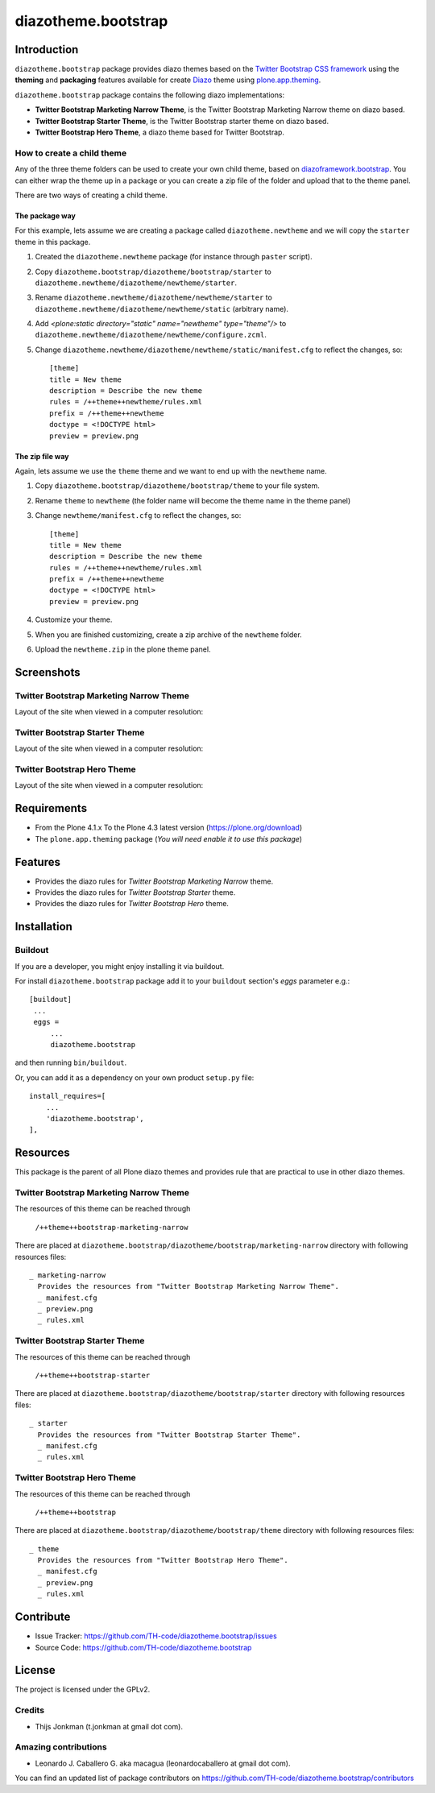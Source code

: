 ====================
diazotheme.bootstrap
====================


Introduction
============

``diazotheme.bootstrap`` package provides diazo themes based on the `Twitter Bootstrap CSS framework`_ 
using the **theming** and **packaging** features available for create Diazo_ theme
using `plone.app.theming`_.

``diazotheme.bootstrap`` package contains the following diazo implementations: 

- **Twitter Bootstrap Marketing Narrow Theme**, is the Twitter Bootstrap Marketing Narrow theme on diazo based.
- **Twitter Bootstrap Starter Theme**, is the Twitter Bootstrap starter theme on diazo based.
- **Twitter Bootstrap Hero Theme**, a diazo theme based for Twitter Bootstrap.


How to create a child theme
---------------------------

Any of the three theme folders can be used to create your own child theme, 
based on `diazoframework.bootstrap`_. You can either wrap the theme up in a package 
or you can create a zip file of the folder and upload that to the theme panel.

There are two ways of creating a child theme.


The package way
^^^^^^^^^^^^^^^

For this example, lets assume we are creating a package called
``diazotheme.newtheme`` and we will copy the ``starter`` theme in this 
package.

1. Created the ``diazotheme.newtheme`` package (for instance through ``paster`` script).

2. Copy ``diazotheme.bootstrap/diazotheme/bootstrap/starter`` to
   ``diazotheme.newtheme/diazotheme/newtheme/starter``.

3. Rename ``diazotheme.newtheme/diazotheme/newtheme/starter``
   to ``diazotheme.newtheme/diazotheme/newtheme/static`` (arbitrary
   name).

4. Add `<plone:static directory="static" name="newtheme" type="theme"/>`
   to ``diazotheme.newtheme/diazotheme/newtheme/configure.zcml``.

5. Change ``diazotheme.newtheme/diazotheme/newtheme/static/manifest.cfg``
   to reflect the changes, so: ::

        [theme]
        title = New theme
        description = Describe the new theme
        rules = /++theme++newtheme/rules.xml
        prefix = /++theme++newtheme
        doctype = <!DOCTYPE html>
        preview = preview.png


The zip file way
^^^^^^^^^^^^^^^^

Again, lets assume we use the ``theme`` theme and we want to end up
with the ``newtheme`` name.

1. Copy ``diazotheme.bootstrap/diazotheme/bootstrap/theme`` to your file system.

2. Rename ``theme`` to ``newtheme`` (the folder name will become the
   theme name in the theme panel)

3. Change ``newtheme/manifest.cfg``
   to reflect the changes, so: ::

        [theme]
        title = New theme
        description = Describe the new theme
        rules = /++theme++newtheme/rules.xml
        prefix = /++theme++newtheme
        doctype = <!DOCTYPE html>
        preview = preview.png

4. Customize your theme.

5. When you are finished customizing, create a zip archive of the 
   ``newtheme`` folder.

6. Upload the ``newtheme.zip`` in the plone theme panel.


Screenshots
===========


Twitter Bootstrap Marketing Narrow Theme
----------------------------------------

Layout of the site when viewed in a computer resolution:

.. image:: https://github.com/TH-code/diazotheme.bootstrap/raw/master/diazotheme/bootstrap/marketing-narrow/preview.png
  :alt: Twitter Bootstrap Marketing Narrow Theme
  :align: center


Twitter Bootstrap Starter Theme
-------------------------------

Layout of the site when viewed in a computer resolution:

.. image:: https://github.com/TH-code/diazoframework.bootstrap/raw/master/diazoframework/bootstrap/framework/preview.png
  :alt: Twitter Bootstrap Starter Theme
  :align: center


Twitter Bootstrap Hero Theme
----------------------------

Layout of the site when viewed in a computer resolution:

.. image:: https://github.com/TH-code/diazotheme.bootstrap/raw/master/diazotheme/bootstrap/theme/preview.png
  :alt: Twitter Bootstrap Hero Theme
  :align: center


Requirements
============

- From the Plone 4.1.x To the Plone 4.3 latest version (https://plone.org/download)
- The ``plone.app.theming`` package (*You will need enable it to use this package*)


Features
========

- Provides the diazo rules for *Twitter Bootstrap Marketing Narrow* theme.
- Provides the diazo rules for *Twitter Bootstrap Starter* theme.
- Provides the diazo rules for *Twitter Bootstrap Hero* theme.


Installation
============


Buildout
--------

If you are a developer, you might enjoy installing it via buildout.

For install ``diazotheme.bootstrap`` package add it to your ``buildout`` section's 
*eggs* parameter e.g.: ::

   [buildout]
    ...
    eggs =
        ...
        diazotheme.bootstrap


and then running ``bin/buildout``.

Or, you can add it as a dependency on your own product ``setup.py`` file: ::

    install_requires=[
        ...
        'diazotheme.bootstrap',
    ],


Resources
=========

This package is the parent of all Plone diazo themes and 
provides rule that are practical to use in other diazo themes.


Twitter Bootstrap Marketing Narrow Theme
----------------------------------------

The resources of this theme can be reached through

    ``/++theme++bootstrap-marketing-narrow``

There are placed at ``diazotheme.bootstrap/diazotheme/bootstrap/marketing-narrow`` 
directory with following resources files:

::

    _ marketing-narrow
      Provides the resources from "Twitter Bootstrap Marketing Narrow Theme".
      _ manifest.cfg
      _ preview.png
      _ rules.xml


Twitter Bootstrap Starter Theme
-------------------------------

The resources of this theme can be reached through

    ``/++theme++bootstrap-starter``

There are placed at ``diazotheme.bootstrap/diazotheme/bootstrap/starter`` 
directory with following resources files:

::

    _ starter
      Provides the resources from "Twitter Bootstrap Starter Theme".
      _ manifest.cfg
      _ rules.xml


Twitter Bootstrap Hero Theme
----------------------------

The resources of this theme can be reached through

    ``/++theme++bootstrap``

There are placed at ``diazotheme.bootstrap/diazotheme/bootstrap/theme`` 
directory with following resources files:

::

    _ theme
      Provides the resources from "Twitter Bootstrap Hero Theme".
      _ manifest.cfg
      _ preview.png
      _ rules.xml

Contribute
==========

- Issue Tracker: https://github.com/TH-code/diazotheme.bootstrap/issues
- Source Code: https://github.com/TH-code/diazotheme.bootstrap


License
=======

The project is licensed under the GPLv2.


Credits
-------

- Thijs Jonkman (t.jonkman at gmail dot com).


Amazing contributions
---------------------

- Leonardo J. Caballero G. aka macagua (leonardocaballero at gmail dot com).

You can find an updated list of package contributors on https://github.com/TH-code/diazotheme.bootstrap/contributors

.. _`Twitter Bootstrap CSS framework`: http://twitter.github.io/
.. _`diazoframework.bootstrap`: https://github.com/TH-code/diazoframework.bootstrap
.. _`diazotheme.bootstrap`: https://github.com/TH-code/diazotheme.bootstrap
.. _`Diazo`: http://diazo.org
.. _`plone.app.theming`: https://pypi.org/project/plone.app.theming/
